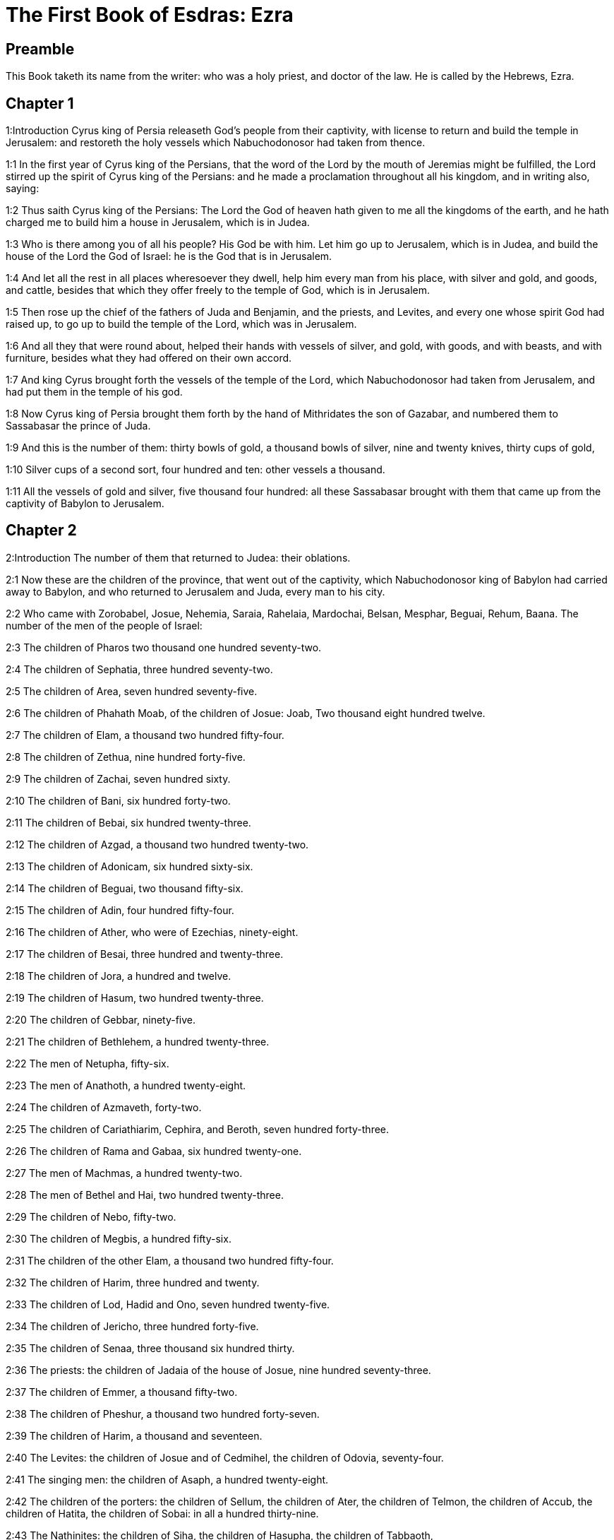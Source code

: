 = The First Book of Esdras: Ezra

== Preamble

This Book taketh its name from the writer: who was a holy priest, and doctor of the law. He is called by the Hebrews, Ezra.   

== Chapter 1

1:Introduction
Cyrus king of Persia releaseth God’s people from their captivity, with license to return and build the temple in Jerusalem: and restoreth the holy vessels which Nabuchodonosor had taken from thence.  

1:1
In the first year of Cyrus king of the Persians, that the word of the Lord by the mouth of Jeremias might be fulfilled, the Lord stirred up the spirit of Cyrus king of the Persians: and he made a proclamation throughout all his kingdom, and in writing also, saying:  

1:2
Thus saith Cyrus king of the Persians: The Lord the God of heaven hath given to me all the kingdoms of the earth, and he hath charged me to build him a house in Jerusalem, which is in Judea.  

1:3
Who is there among you of all his people? His God be with him. Let him go up to Jerusalem, which is in Judea, and build the house of the Lord the God of Israel: he is the God that is in Jerusalem.  

1:4
And let all the rest in all places wheresoever they dwell, help him every man from his place, with silver and gold, and goods, and cattle, besides that which they offer freely to the temple of God, which is in Jerusalem.  

1:5
Then rose up the chief of the fathers of Juda and Benjamin, and the priests, and Levites, and every one whose spirit God had raised up, to go up to build the temple of the Lord, which was in Jerusalem.  

1:6
And all they that were round about, helped their hands with vessels of silver, and gold, with goods, and with beasts, and with furniture, besides what they had offered on their own accord.  

1:7
And king Cyrus brought forth the vessels of the temple of the Lord, which Nabuchodonosor had taken from Jerusalem, and had put them in the temple of his god.  

1:8
Now Cyrus king of Persia brought them forth by the hand of Mithridates the son of Gazabar, and numbered them to Sassabasar the prince of Juda.  

1:9
And this is the number of them: thirty bowls of gold, a thousand bowls of silver, nine and twenty knives, thirty cups of gold,  

1:10
Silver cups of a second sort, four hundred and ten: other vessels a thousand.  

1:11
All the vessels of gold and silver, five thousand four hundred: all these Sassabasar brought with them that came up from the captivity of Babylon to Jerusalem.   

== Chapter 2

2:Introduction
The number of them that returned to Judea: their oblations.  

2:1
Now these are the children of the province, that went out of the captivity, which Nabuchodonosor king of Babylon had carried away to Babylon, and who returned to Jerusalem and Juda, every man to his city.  

2:2
Who came with Zorobabel, Josue, Nehemia, Saraia, Rahelaia, Mardochai, Belsan, Mesphar, Beguai, Rehum, Baana. The number of the men of the people of Israel:  

2:3
The children of Pharos two thousand one hundred seventy-two.  

2:4
The children of Sephatia, three hundred seventy-two.  

2:5
The children of Area, seven hundred seventy-five.  

2:6
The children of Phahath Moab, of the children of Josue: Joab, Two thousand eight hundred twelve.  

2:7
The children of Elam, a thousand two hundred fifty-four.  

2:8
The children of Zethua, nine hundred forty-five.  

2:9
The children of Zachai, seven hundred sixty.  

2:10
The children of Bani, six hundred forty-two.  

2:11
The children of Bebai, six hundred twenty-three.  

2:12
The children of Azgad, a thousand two hundred twenty-two.  

2:13
The children of Adonicam, six hundred sixty-six.  

2:14
The children of Beguai, two thousand fifty-six.  

2:15
The children of Adin, four hundred fifty-four.  

2:16
The children of Ather, who were of Ezechias, ninety-eight.  

2:17
The children of Besai, three hundred and twenty-three.  

2:18
The children of Jora, a hundred and twelve.  

2:19
The children of Hasum, two hundred twenty-three.  

2:20
The children of Gebbar, ninety-five.  

2:21
The children of Bethlehem, a hundred twenty-three.  

2:22
The men of Netupha, fifty-six.  

2:23
The men of Anathoth, a hundred twenty-eight.  

2:24
The children of Azmaveth, forty-two.  

2:25
The children of Cariathiarim, Cephira, and Beroth, seven hundred forty-three.  

2:26
The children of Rama and Gabaa, six hundred twenty-one.  

2:27
The men of Machmas, a hundred twenty-two.  

2:28
The men of Bethel and Hai, two hundred twenty-three.  

2:29
The children of Nebo, fifty-two.  

2:30
The children of Megbis, a hundred fifty-six.  

2:31
The children of the other Elam, a thousand two hundred fifty-four.  

2:32
The children of Harim, three hundred and twenty.  

2:33
The children of Lod, Hadid and Ono, seven hundred twenty-five.  

2:34
The children of Jericho, three hundred forty-five.  

2:35
The children of Senaa, three thousand six hundred thirty.  

2:36
The priests: the children of Jadaia of the house of Josue, nine hundred seventy-three.  

2:37
The children of Emmer, a thousand fifty-two.  

2:38
The children of Pheshur, a thousand two hundred forty-seven.  

2:39
The children of Harim, a thousand and seventeen.  

2:40
The Levites: the children of Josue and of Cedmihel, the children of Odovia, seventy-four.  

2:41
The singing men: the children of Asaph, a hundred twenty-eight.  

2:42
The children of the porters: the children of Sellum, the children of Ater, the children of Telmon, the children of Accub, the children of Hatita, the children of Sobai: in all a hundred thirty-nine.  

2:43
The Nathinites: the children of Siha, the children of Hasupha, the children of Tabbaoth,  

2:44
The children of Ceros, the children of Sia, the children of Phadon,  

2:45
The children of Lebana, the children of Hegaba, the children of Accub,  

2:46
The children of Hagab, the children of Semlai, the children of Hanan,  

2:47
The children of Gaddel, the children of Gaher, the children of Raaia,  

2:48
The children of Rasin, the children of Necoda, the children of Gazam,  

2:49
The children of Asa, the children of Phasea, the children of Besee,  

2:50
The children of Asena, the children of Munim, the children of Nephusim,  

2:51
The children of Bacbuc, the children of Hacupha, the children of Harhur,  

2:52
The children of Besluth, the children of Mahida, the children of Harsa,  

2:53
The children of Bercos, the children of Sisara, the children of Thema,  

2:54
The children of Nasia, the children of Hatipha,  

2:55
The children of the servants of Solomon, the children of Sotai, the children of Sopheret, the children of Pharuda,  

2:56
The children of Jala, the children of Dercon, the children of Geddel,  

2:57
The children of Saphatia, the children of Hatil, the children of Phochereth, which were of Asebaim, the children of Ami,  

2:58
All the Nathinites, and the children of the servants of Solomon, three hundred ninety-two.  

2:59
And these are they that came up from Thelmela, Thelharsa, Cherub, and Adon, and Emer. And they could not shew the house of their fathers and their seed, whether they were of Israel.  

2:60
The children of Dalaia, the children of Tobia, the children of Necoda, six hundred fifty-two.  

2:61
And of the children of the priests: the children of Hobia, the children of Accos, the children of Berzellai, who took a wife of the daughters of Berzellai, the Galaadite, and was called by their name:  

2:62
These sought the writing of their genealogy, and found it not, and they were cast out of the priesthood.  

2:63
And Athersatha said to them, that they should not eat of the holy of holies, till there arose a priest learned and perfect.  

2:64
All the multitudes as one man, were forty-two thousand three hundred and sixty:  Forty-two thousand, etc.... Those who are reckoned up above of the tribes of Juda, Benjamin, and Levi, fall short of this number. The rest, who must be taken in to make up the whole sum, were of the other tribes.  

2:65
Besides their menservants, and womenservants, of whom there were seven thousand three hundred and thirty-seven: and among them singing men, and singing women two hundred.  

2:66
Their horses seven hundred thirty-six, their mules two hundred forty-five,  

2:67
Their camels four hundred thirty-five, their asses six thousand seven hundred and twenty.  

2:68
And some of the chief of the fathers, when they came to the temple of the Lord, which is in Jerusalem, offered freely to the house of the Lord to build it in its place.  

2:69
According to their ability, they gave towards the expenses of the work, sixty-one thousand solids of gold, five thousand pounds of silver, and a hundred garments for the priests.  

2:70
So the priests and the Levites, and some of the people, and the singing men, and the porters, and the Nathinites dwelt in their cities, and all Israel in their cities.   

== Chapter 3

3:Introduction
An altar is built for sacrifice, the feast of tabernacles is solemnly celebrated, and the foundations of the temple are laid.  

3:1
And now the seventh month was come, and the children of Israel were in their cities: and the people gathered themselves together as one man to Jerusalem.  

3:2
And Josue the son of Josedec rose up, and his brethren the priests, and Zorobabel the son of Salathiel, and his brethren, and they built the altar of the God of Israel that they might offer holocausts upon it, as it is written in the law of Moses the man of God.  Josue.... or Jesus (Jeshua) the son of Josedec; he was the high priest, at that time.  

3:3
And they set the altar of God upon its bases, while the people of the lands round about put them in fear, and they offered upon it a holocaust to the Lord morning and evening.  

3:4
And they kept the feast of tabernacles, as it is written, and offered the holocaust every day orderly according to the commandment, the duty of the day in its day.  

3:5
And afterwards the continual holocaust, both on the new moons, and on all the solemnities of the Lord, that were consecrated, and on all in which a freewill offering was made to the Lord.  

3:6
From the first day of the seventh month they began to offer holocausts to the Lord: but the temple of God was not yet founded.  

3:7
And they gave money to hewers of stones and to masons: and meat and drink, and oil to the Sidonians and Tyrians, to bring cedar trees from Libanus to the sea of Joppe, according to the orders which Cyrus king of the Persians had given them.  

3:8
And in the second year of their coming to the temple of God in Jerusalem, the second month, Zorobabel the son of Salathiel, and Josue the son of Josedec, and the rest of their brethren the priests, and the Levites, and all that were come from the captivity to Jerusalem began, and they appointed Levites from twenty years old and upward, to hasten forward the work of the Lord.  

3:9
Then Josue and his sons and his brethren, Cedmihel, and his sons, and the children of Juda, as one man, stood to hasten them that did the work in the temple of God: the sons of Henadad, and their sons, and their brethren the Levites.  

3:10
And when the masons laid the foundations of the temple of the Lord, the priests stood in their ornaments with trumpets: and the Levites the sons of Asaph with cymbals, to praise God by the hands of David king of Israel.  

3:11
And they sung together hymns, and praise to the Lord: because he is good, for his mercy endureth for ever towards Israel. And all the people shouted with a great shout, praising the Lord, because the foundations of the temple of the Lord were laid.  

3:12
But many of the priests and the Levites, and the chief of the fathers and the ancients that had seen the former temple; when they had the foundation of this temple before their eyes, wept with a loud voice: and many shouting for joy, lifted up their voice.  

3:13
So that one could not distinguish the voice of the shout of joy, from the noise of the weeping of the people: for one with another the people shouted with a loud shout, and the voice was heard afar off.   

== Chapter 4

4:Introduction
The Samaritans by their letter to the king hinder the building.  

4:1
Now the enemies of Juda and Benjamin heard that the children of the captivity were building a temple to the Lord the God of Israel.  

4:2
And they came to Zorobabel, and the chief of the fathers, and said to them: Let us build with you, for we seek your God as ye do: behold we have sacrificed to him, since the days of Asor Haddan king of Assyria, who brought us hither.  

4:3
But Zorobabel, and Josue, and the rest of the chief of the fathers of Israel said to them: You have nothing to do with us to build a house to our God, but we ourselves alone will build to the Lord our God, as Cyrus king of the Persians hath commanded us.  

4:4
Then the people of the land hindered the hands of the people of Juda, and troubled them in building.  

4:5
And they hired counsellors against them, to frustrate their design all the days of Cyrus king of Persia, even until the reign of Darius king of the Persians.  

4:6
And in the reign of Assuerus, in the beginning of his reign, they wrote an accusation against the inhabitants of Juda and Jerusalem.  Assuerus.... Otherwise called Cambyses the son and successor of Cyrus. He is also in the following verse named Artaxerxes, a name common to almost all the kings of Persia.  

4:7
And in the days of Artaxerxes, Beselam, Mithridates, and Thabeel, and the rest that were in the council wrote to Artaxerxes king of the Persians: and the letter of accusation was written in Syrian, and was read in the Syrian tongue.  

4:8
Reum Beelteem, and Samsai the scribe wrote a letter from Jerusalem to king Artaxerxes, in this manner:  

4:9
Reum Beelteem, and Samsai the scribe and the rest of their counsellors, the Dinites, and the Apharsathacites, the Therphalites, the Apharsites, the Erchuites, the Babylonians, the Susanechites, the Dievites, and the Elamites,  

4:10
And the rest of the nations, whom the great and glorious Asenaphar brought over: and made to dwell in the cities of Samaria and in the rest of the countries of this side of the river in peace.  

4:11
(This is the copy of the letter, which they sent to him:) To Artaxerxes the king, thy servants, the men that are on this side of the river, send greeting.  

4:12
Be it known to the king, that the Jews, who came up from thee to us, are come to Jerusalem a rebellious and wicked city, which they are building, setting up the ramparts thereof and repairing the walls.  

4:13
And now be it known to the king, that if this city be built up, and the walls thereof repaired, they will not pay tribute nor toll, nor yearly revenues, and this loss will fall upon the kings.  

4:14
But we remembering the salt that we have eaten in the palace, and because we count it a crime to see the king wronged, have therefore sent and certified the king,  

4:15
That search may be made in the books of the histories of thy fathers, and thou shalt find written in the records: and shalt know that this city is a rebellious city, and hurtful to the kings and provinces, and that wars were raised therein of old time: for which cause also the city was destroyed.  

4:16
We certify the king, that if this city be built, and the walls thereof repaired, thou shalt have no possession on this side of the river.  

4:17
The king sent word to Reum Beelteem and Samsai the scribe, and to the rest that were in their council, inhabitants of Samaria, and to the rest beyond the river, sending greeting and peace.  

4:18
The accusation, which you have sent to us, hath been plainly read before me,  

4:19
And I commanded: and search hath been made, and it is found, that this city of old time hath rebelled against kings, and seditions and wars have been raised therein.  

4:20
For there have been powerful kings in Jerusalem, who have had dominion over all the country that is beyond the river: and have received tribute, and toll and revenues.  

4:21
Now therefore hear the sentence: Hinder those men, that this city be not built, till further orders be given by me.  

4:22
See that you be not negligent in executing this, lest by little and little the evil grow to the hurt of the kings.  

4:23
Now the copy of the edict of king Artaxerxes was read before Reum Beelteem, and Samsai the scribe, and their counsellors: and they went up in haste to Jerusalem to the Jews, and hindered them with arm and power.  

4:24
Then the work of the house of the Lord in Jerusalem was interrupted, and ceased till the second year of the reign of Darius king of the Persians.   

== Chapter 5

5:Introduction
By the exhortation of Aggeus, and Zacharias, the people proceed in building the temple. Which their enemies strive in vain to hinder.  

5:1
Now Aggeus the prophet, and Zacharias the son of Addo, prophesied to the Jews that were in Judea and Jerusalem, in the name of the God of Israel.  

5:2
Then rose up Zorobabel the son of Salathiel, and Josue the son of Josedec, and began to build the temple of God in Jerusalem, and with them were the prophets of God helping them.  

5:3
And at the same time came to them Thathanai, who was governor beyond the river, and Stharbuzanai, and their counsellors: and said thus to them: Who hath given you counsel to build this house, and to repair the walls thereof?  

5:4
In answer to which we gave them the names of the men who were the promoters of that building.  

5:5
But the eye of their God was upon the ancients of the Jews, and they could not hinder them. And it was agreed that the matter should be referred to Darius, and then they should give satisfaction concerning that accusation.  

5:6
The copy of the letter that Thathanai governor of the country beyond the river, and Stharbuzanai, and his counsellors the Arphasachites, who dwelt beyond the river, sent to Darius the king.  

5:7
The letter which they sent him, was written thus: To Darius the king all peace.  

5:8
Be it known to the king, that we went to the province of Judea, to the house of the great God, which they are building with unpolished stones, and timber is laid in the walls: and this work is carried on diligently and advanceth in their hands.  

5:9
And we asked those ancients, and said to them thus: Who hath given you authority to build this house, and to repair these walls?  

5:10
We asked also of them their names, that we might give thee notice: and we have written the names of the men that are the chief among them.  

5:11
And they answered us in these words, saying: We are the servants of the God of heaven and earth, and we are building a temple that was built these many years ago, and which a great king of Israel built and set up.  

5:12
But after that our fathers had provoked the God of heaven to wrath, he delivered them into the hands of Nabuchodonosor the king of Babylon the Chaldean: and he destroyed this house, and carried away the people to Babylon.  

5:13
But in the first year of Cyrus the king of Babylon, king Cyrus set forth a decree, that this house of God should be built.  

5:14
And the vessels also of gold and silver of the temple of God, which Nabuchodonosor had taken out of the temple, that was in Jerusalem, and had brought them to the temple of Babylon, king Cyrus brought out of the temple of Babylon, and they were delivered to one Sassabasar, whom also he appointed governor,  

5:15
And said to him: Take these vessels, and go, and put them in the temple that is in Jerusalem, and let the house of God be built in its place.  

5:16
Then came this same Sassabasar, and laid the foundations of the temple of God in Jerusalem, and from that time until now it is in building, and is not yet finished.  

5:17
Now therefore if it seem good to the king, let him search in the king’s library, which is in Babylon, whether it hath been decreed by Cyrus the king, that the house of God in Jerusalem should be built, and let the king send his pleasure to us concerning this matter.   

== Chapter 6

6:Introduction
King Darius favoureth the building and contributeth to it.  

6:1
Then king Darius gave orders, and they searched in the library of the books that were laid up in Babylon,  

6:2
And there was found in Ecbatana, which is a castle in the province of Media, a book in which this record was written.  

6:3
In the first year of Cyrus the king: Cyrus the king decreed, that the house of God should be built, which is in Jerusalem, in the place where they may offer sacrifices, and that they lay the foundations that may support the height of threescore cubits, and the breadth of threescore cubits,  

6:4
Three rows of unpolished stones, and so rows of new timber: and the charges shall be given out of the king’s house.  

6:5
And also let the golden and silver vessels of the temple of God, which Nabuchodonosor took out of the temple of Jerusalem, and brought to Babylon, be restored, and carried back to the temple of Jerusalem to their place, which also were placed in the temple of God.  

6:6
Now therefore Thathanai, governor of the country beyond the river, Stharbuzanai, and your counsellors the Apharsachites, who are beyond the river, depart far from them,  

6:7
And let that temple of God be built by the governor of the Jews, and by their ancients, that they may build that house of God in its place.  

6:8
I also have commanded what must be done by those ancients of the Jews, that the house of God may be built, to wit, that of the king’s chest, that is, of the tribute that is paid out of the country beyond the river, the charges be diligently given to those men, lest the work be hindered.  

6:9
And if it shall be necessary, let calves also, and lambs, and kids, for holocausts to the God of heaven, wheat, salt, wine, and oil, according to the custom of the priests that are in Jerusalem, be given them day by day, that there be no complaint in any thing.  

6:10
And let them offer oblations to the God of heaven, and pray for the life of the king, and of his children.  

6:11
And I have made a decree: That if any whosoever, shall alter this commandment, a beam be taken from his house, and set up, and he be nailed upon it, and his house be confiscated.  

6:12
And may the God, that hath caused his name to dwell there, destroy all kingdoms, and the people that shall put out their hand to resist, and to destroy the house of God, that is in Jerusalem. I Darius have made the decree, which I will have diligently complied with.  

6:13
So then Thathanai, governor of the country beyond the river, and Stharbuzanai, and his counsellors diligently executed what Darius the king had commanded.  

6:14
And the ancients of the Jews built, and prospered according to the prophecy of Aggeus the prophet, and of Zacharias the son of Addo: and they built and finished, by the commandment of the God of Israel, and by the commandment of Cyrus, and Darius, and Artaxerxes kings of the Persians.  

6:15
And they were finishing this house of God, until the third day of the month of Adar, which was in the sixth year of the reign of king Darius.  

6:16
And the children of Israel, the priests and the Levites, and the rest of the children of the captivity kept the dedication of the house of God with joy.  

6:17
And they offered at the dedication of the house of God, a hundred calves, two hundred rams, four hundred lambs, and for a sin offering for all Israel twelve he goats, according to the number of the tribes of Israel.  

6:18
And they set the priests in their divisions, and the Levites in their courses over the works of God in Jerusalem, as it is written in the book of Moses.  

6:19
And the children of Israel of the captivity kept the phase, on the fourteenth day of the first month.  

6:20
For all the priests and the Levites were purified as one man: all were clean to kill the phase for all the children of the captivity, and for their brethren the priests, and themselves.  

6:21
And the children of Israel that were returned from captivity, and all that had separated themselves from the filthiness of the nations of the earth to them, to seek the Lord the God of Israel, did eat.  

6:22
And they kept the feast of unleavened bread seven days with joy, for the Lord had made them joyful, and had turned the heart of the king of Assyria to them, that he should help their hands in the work of the house of the Lord the God of Israel.   

== Chapter 7

7:Introduction
Esdras goeth up to Jerusalem to teach, and assist the people, with a gracious decree of Artaxerxes.  

7:1
Now after these things in the reign of Artaxerxes king of the Persians, Esdras the son of Saraias, the son of Azarias, the son of Helcias,  

7:2
The son of Sellum, the son of Sadoc, the son of Achitob,  

7:3
The son of Amarias, the son of Azarias, the son of Maraioth,  

7:4
The son of Zarahias, the son of Ozi, the son of Bocci,  

7:5
The son of Abisue, the son of Phinees, the son of Eleazar, the son of Aaron, the priest from the beginning.  

7:6
This Esdras went up from Babylon, and he was a ready scribe in the law of Moses, which the Lord God had given to Israel: and the king granted him all his request, according to the hand of the Lord his God upon him.  

7:7
And there went up some of the children of Israel, and of the children of the priests, and of the children of the Levites, and of the singing men, and of the porters, and of the Nathinites to Jerusalem in the seventh year of Artaxerxes the king.  

7:8
And they came to Jerusalem in the fifth month, in the seventh year of the king.  

7:9
For upon the first day of the first month he began to go up from Babylon, and on the first day of the fifth month he came to Jerusalem according to the good hand of his God upon him.  

7:10
For Esdras had prepared his heart to seek the law of the Lord, and to do and to teach in Israel the commandments and judgment.  

7:11
And this is the copy of the letter of the edict, which king Artaxerxes gave to Esdras the priest, the scribe instructed in the words and commandments of the Lord, and his ceremonies in Israel.  

7:12
Artaxerxes king of kings to Esdras the priest, the most learned scribe of the law of the God of heaven, greeting.  

7:13
It is decreed by me, that all they of the people of Israel, and of the priests and of the Levites in my realm, that are minded to go into Jerusalem, should go with thee.  

7:14
For thou art sent from before the king, and his seven counsellors, to visit Judea and Jerusalem according to the law of thy God, which is in thy hand.  

7:15
And to carry the silver and gold, which the king and his counsellors have freely offered to the God of Israel, whose tabernacle is in Jerusalem.  

7:16
And all the silver and gold that thou shalt find in all the province of Babylon, and that the people is willing to offer, and that the priests shall offer of their own accord to the house of their God, which is in Jerusalem,  

7:17
Take freely, and buy diligently with this money, calves, rams, lambs, with the sacrifices and libations of them, and offer them upon the altar of the temple of your God, that is in Jerusalem.  

7:18
And if it seem good to thee, and to thy brethren to do any thing with the rest of the silver and gold, do it according to the will of your God.  

7:19
The vessels also, that are given thee for the sacrifice of the house of thy God, deliver thou in the sight of God in Jerusalem.  

7:20
And whatsoever more there shall be need of for the house of thy God, how much soever thou shalt have occasion to spend, it shall be given out of the treasury, and the king’s exchequer, and by me.  

7:21
I Artaxerxes the king have ordered and decreed to all the keepers of the public chest, that are beyond the river, that whatsoever Esdras the priest, the scribe of the law of the God of heaven, shall require of you, you give it without delay,  

7:22
Unto a hundred talents of silver, and unto a hundred cores of wheat, and unto a hundred bates of wine, and unto a hundred bates of oil, and salt without measure.  

7:23
All that belongeth to the rites of the God of heaven, let it be given diligently in the house of the God of heaven: lest his wrath should be enkindled against the realm of the king, and of his sons.  

7:24
We give you also to understand concerning all the priests, and the Levites, and the singers, and the porters, and the Nathinites, and ministers of the house of this God, that you have no authority to impose toll or tribute, or custom upon them.  

7:25
And thou Esdras according to the wisdom of thy God, which is in thy hand, appoint judges and magistrates, that may judge all the people, that is beyond the river, that is, for them who know the law of thy God, yea and the ignorant teach ye freely.  

7:26
And whosoever will not do the law of thy God, and the law of the king diligently, judgment shall be executed upon him, either unto death, or unto banishment, or to the confiscation of goods, or at least to prison.  

7:27
Blessed be the Lord the God of our fathers, who hath put this in the king’s heart, to glorify the house of the Lord, which is in Jerusalem,  

7:28
And hath inclined his mercy toward me before the king and his counsellors, and all the mighty princes of the king: and I being strengthened by the hand of the Lord my God, which was upon me, gathered together out of Israel chief men to go up with me.   

== Chapter 8

8:Introduction
The companions of Esdras. The fast which he appointed. They bring the holy vessels into the temple.  

8:1
Now these are the chiefs of families, and the genealogy of them, who came up with me from Babylon in the reign of Artaxerxes the king.  

8:2
Of the sons of Phinees, Gersom. Of the sons of Ithamar, Daniel. Of the sons of David, Hattus.  

8:3
Of the sons of Sechenias, the son of Pharos, Zacharias, and with him were numbered a hundred and fifty men.  

8:4
Of the sons of Phahath Moab, Eleoenai the son of Zareha, and with him two hundred men.  

8:5
Of the sons of Sechenias, the son of Ezechiel, and with him three hundred men.  

8:6
Of the sons of Adan, Abed the son of Jonathan, and with him fifty men.  

8:7
Of the sons of Alam, Isaias the son of Athalias, and with him seventy men.  

8:8
Of the sons of Saphatia: Zebodia the son of Michael, and with him eighty men.  

8:9
Of the sons of Joab, Obedia the son of Jahiel, and with him two hundred and eighteen men.  

8:10
Of the sons of Selomith, the son of Josphia, and with him a hundred and sixty men.  

8:11
Of the sons of Bebai, Zacharias the son of Bebai: and with him eight and twenty men.  

8:12
Of the sons of Azgad, Joanan the son of Eccetan, and with him a hundred and ten men.  

8:13
Of the sons of Adonicam, who were the last: and these are their names: Eliphelet, and Jehiel, and Samaias, and with them sixty men.  

8:14
Of the sons of Begui, Uthai and Zachur, and with them seventy men.  

8:15
And I gathered them together to the river, which runneth down to Ahava, and we stayed there three days: and I sought among the people and among the priests for the sons of Levi, and found none there.  

8:16
So I sent Eliezer, and Ariel, and Semeias, and Elnathan, and Jarib, and another Elnathan, and Nathan, and Zacharias, and Mosollam, chief men: and Joiarib, and Elnathan, wise men.  

8:17
And I sent them to Eddo, who is chief in the place of Chasphia, and I put in their mouth the words that they should speak to Eddo, and his brethren the Nathinites in the place of Chasphia, that they should bring us ministers of the house of our God.  

8:18
And by the good hand of our God upon us, they brought us a most learned man of the sons of Moholi the son of Levi the son of Israel, and Sarabias and his sons, and his brethren eighteen,  

8:19
And Hasabias, and with him Isaias of the sons of Merari, and his brethren, and his sons twenty.  

8:20
And of the Nathinites, whom David, and the princes gave for the service of the Levites, Nathinites two hundred and twenty: all these were called by their names.  

8:21
And I proclaimed there a fast by the river Ahava, that we might afflict ourselves before the Lord our God, and might ask of him a right way for us and for our children, and for all our substance.  And I proclaimed a fast.... It is not enough to part from Babylon, that is, figuratively from sin, but we must also do works of penance; and therefore Esdras here proclaimed an extraordinary fast to those that were come from captivity. This shews that fasting was commanded and practised from the earliest times.  

8:22
For I was ashamed to ask the king for aid and for horsemen, to defend us from the enemy in the way: because we had said to the king: The hand of our God is upon all them that seek him in goodness: and his power and strength, and wrath upon all them that forsake him.  

8:23
And we fasted, and besought our God for this: and it fell out prosperously unto us.  

8:24
And I separated twelve of the chief of the priests, Sarabias, and Hasabias, and with them ten of their brethren,  

8:25
And I weighed unto them the silver and gold, and the vessels consecrated for the house of our God, which the king and his counsellors, and his princes, and all Israel, that were found had offered.  

8:26
And I weighed to their hands six hundred and fifty talents of silver, and a hundred vessels of silver, and a hundred talents of gold,  

8:27
And twenty cups of gold, of a thousand solids, and two vessels of the best shining brass, beautiful as gold.  

8:28
And I said to them: You are the holy ones of the Lord, and the vessels are holy, and the silver and gold, that is freely offered to the Lord the God of our fathers.  

8:29
Watch ye and keep them, till you deliver them by weight before the chief of the priests, and of the Levites, and the heads of the families of Israel in Jerusalem, into the treasure of the house of the Lord.  

8:30
And the priests and the Levites received the weight of the silver and gold, and the vessels, to carry them to Jerusalem to the house of our God.  

8:31
Then we set forward from the river Ahava on the twelfth day of the first month to go to Jerusalem: and the hand of our God was upon us, and delivered us from the hand of the enemy, and of such as lay in wait by the way.  

8:32
And we came to Jerusalem, and we stayed there three days.  

8:33
And on the fourth day the silver and the gold, and the vessels were weighed in the house of our God by the hand of Meremoth the son of Urias the priest, and with him was Eleazar the son of Phinees, and with them Jozabad the son of Josue, and Noadaia the son of Benoi, Levites.  

8:34
According to the number and weight of everything: and all the weight was written at that time.  

8:35
Moreover the children of them that had been carried away that were come out of the captivity, offered holocausts to the God of Israel, twelve calves for all the people of Israel, ninety-six rams, seventy-seven lambs, and twelve he goats for sin: all for a holocaust to the Lord.  

8:36
And they gave the king’s edicts to the lords that were from the king’s court, and the governors beyond the river, and they furthered the people and the house of God.   

== Chapter 9

9:Introduction
Esdras mourneth for the transgression of the people: his confession and prayer.  

9:1
And after these things were accomplished, the princes came to me, saying: The people of Israel, and the priests and Levites have not separated themselves from the people of the lands, and from their abominations, namely, of the Chanaanites, and the Hethites, and the Pherezites, and the Jebusites, and the Ammonites, and the Moabites, and the Egyptians, and the Amorrhites.  This shows how sinful it is to intermarry with those that the Church forbids us, on account of the danger of perversion and falling off from the true faith.  

9:2
For they have taken of their daughters for themselves and for their sons, and they have mingled the holy seed with the people of the lands. And the hand of the princes and magistrates hath been first in this transgression.  

9:3
And when I had heard this word, I rent my mantle and my coat, and plucked off the hairs of my head and my beard, and I sat down mourning.  

9:4
And there were assembled to me all that feared the God of Israel, because of the transgression of those that were come from the captivity, and I sat sorrowful, until the evening sacrifice.  

9:5
And at the evening sacrifice I rose up from my affliction, and having rent my mantle and my garment, I fell upon my knees, and spread out my hands to the Lord my God,  

9:6
And said: My God I am confounded and ashamed to lift up my face to thee: for our iniquities are multiplied over our heads, and our sins are grown up even unto heaven,  

9:7
From the days of our fathers: and we ourselves also have sinned grievously unto this day, and for our iniquities we and our kings, and our priests have been delivered into the hands of the kings of the lands, and to the sword, and to captivity, and to spoil, and to confusion of face, as it is at this day.  

9:8
And now as a little, and for a moment has our prayer been made before the Lord our God, to leave us a remnant, and give us a pin in his holy place, and that our God would enlighten our eyes, and would give us a little life in our bondage.  A pin.... or nail, here signifies a small settlement or holding; which Esdras begs for, to preserve even a part of the people, who, by their great iniquity had incurred the anger of God.  

9:9
For we are bondmen, and in our bondage our God hath not forsaken us, but hath extended mercy upon us before the king of the Persians, to give us life, and to set up the house of our God, and to rebuild the desolations thereof, and to give us a fence in Juda and Jerusalem.  

9:10
And now, O our God, what shall we say after this? for we have forsaken thy commandments,  

9:11
Which thou hast commanded by the hand of thy servants the prophets, saying: The land which you go to possess, is an unclean land, according to the uncleanness of the people, and of other lands, with their abominations, who have filled it from mouth to mouth with their filth.  

9:12
Now therefore give not your daughters to their sons, and take not their daughters for your sons, and seek not their peace, nor their prosperity for ever: that you may be strengthened, and may eat the good things of the land, and may have your children your heirs for ever.  

9:13
And after all that is come upon us, for our most wicked deeds, and our great sin, seeing that thou our God hast saved us from our iniquity, and hast given us a deliverance as at this day,  

9:14
That we should not turn away, nor break thy commandments, nor join in marriage with the people of these abominations. Art thou angry with us unto utter destruction, not to leave us a remnant to be saved?  

9:15
O Lord God of Israel, thou art just: for we remain yet to be saved as at this day. Behold we are before thee in our sin, for there can be no standing before thee in this matter.   

== Chapter 10

10:Introduction
Order is given for discharging strange women: the names of the guilty.  

10:1
Now when Esdras was thus praying, and beseeching, and weeping, and lying before the temple of God, there was gathered to him of Israel an exceeding great assembly of men and women and children, and the people wept with much lamentation.  

10:2
And Sechenias the son of Jehiel of the sons of Elam answered, and said to Esdras: We have sinned against our God, and have taken strange wives of the people of the land: and now if there be repentance in Israel concerning this,  

10:3
Let us make a covenant with the Lord our God, to put away all the wives, and such as are born of them, according to the will of the Lord, and of them that fear the commandment of the Lord our God: let it be done according to the law.  

10:4
Arise, it is thy part to give orders, and we will be with thee: take courage, and do it.  

10:5
So Esdras arose, and made the chiefs of the priests and of the Levites, and all Israel, to swear that they would do according to this word, and they swore.  

10:6
And Esdras rose up from before the house of God, and went to the chamber of Johanan the son of Eliasib, and entered in thither: he ate no bread, and drank no water: for he mourned for the transgression of them that were come out of the captivity.  

10:7
And proclamation was made in Juda and Jerusalem to all the children of the captivity, that they should assemble together into Jerusalem.  

10:8
And that whosoever would not come within three days, according to the counsel of the princes and the ancients, all his substance should be taken away, and he should be cast out of the company of them that were returned from captivity.  

10:9
Then all the men of Juda, and Benjamin gathered themselves together to Jerusalem within three days, in the ninth month, the twentieth day of the month: and all the people sat in the street of the house of God, trembling because of the sin, and the rain.  

10:10
And Esdras the priest stood up, and said to them: You have transgressed, and taken strange wives, to add to the sins of Israel.  

10:11
And now make confession to the Lord the God of your fathers, and do his pleasure, and separate yourselves from the people of the land, and from your strange wives.  

10:12
And all the multitude answered and said with a loud voice: According to thy word unto us, so be it done.  

10:13
But as the people are many, and it is time of rain, and we are not able to stand without, and it is not a work of one day or two, (for we have exceedingly sinned in this matter,)  

10:14
Let rulers be appointed in all the multitude: and in all our cities, let them that have taken strange wives come at the times appointed, and with them the ancients and the judges of every city, until the wrath of our God be turned away from us for this sin.  

10:15
Then Jonathan the son of Azahel, and Jaasia the son of Thecua were appointed over this, and Mesollam and Sebethai, Levites, helped them:  

10:16
And the children of the captivity did so. And Esdras the priest, and the men heads of the families in the houses of their fathers, and all by their names, went and sat down in the first day of the tenth month to examine the matter.  

10:17
And they made an end with all the men that had taken strange wives by the first day of the first month.  

10:18
And there were found among the sons of the priests that had taken strange wives: Of the sons of Josue the son of Josedec, and his brethren, Maasia, and Eliezer, and Jarib, and Godolia.  

10:19
And they gave their hands to put away their wives, and to offer for their offence a ram of the flock.  

10:20
And of the sons of Emmer, Hanani, and Zebedia.  

10:21
And of the sons of Harim, Maasia, and Elia, and Semeia, and Jehiel, and Ozias.  

10:22
And of the sons of Pheshur, Elioenai, Maasia, Ismael, Nathanael, Jozabed, and Elasa.  

10:23
And of the sons of the Levites, Jozabed, and Semei, and Celaia, the same is Calita, Phataia, Juda, and Eliezer.  

10:24
And of the singing men, Elisiab: and of the porters, Sellum, and Telem, and Uri.  

10:25
And of Israel, of the sons of Pharos, Remeia, and Jezia, and Melchia, and Miamin, and Eliezer, and Melchia, and Banea.  

10:26
And of the sons of Elam, Mathania, Zacharias, and Jehiel, and Abdi, and Jerimoth, and Elia.  

10:27
And of the sons of Zethua, Elioenai, Eliasib, Mathania, Jerimuth, and Zabad, and Aziaza.  

10:28
And of the sons of Babai, Johanan, Hanania, Zabbai, Athalai:  

10:29
And of the sons of Bani, Mosollam, and Melluch, and Adaia, Jasub, and Saal, and Ramoth.  

10:30
And of the sons of Phahath, Moab, Edna, and Chalal, Banaias, and Maasias, Mathanias, Beseleel, Bennui, and Manasse.  

10:31
And of the sons of Herem, Eliezer, Josue, Melchias, Semeias, Simeon,  

10:32
Benjamin, Maloch, Samarias.  

10:33
And of the sons of Hasom, Mathanai, Mathatha, Zabad, Eliphelet, Jermai, Manasse, Semei.  

10:34
Of the sons of Bani, Maaddi, Amram, and Uel,  

10:35
Baneas, and Badaias, Cheliau,  

10:36
Vania, Marimuth, and Eliasib,  

10:37
Mathanias, Mathania, and Jasi,  

10:38
And Bani, and Bennui, Semei,  

10:39
And Salmias, and Nathan, and Adaias,  

10:40
And Mechnedebai, Sisai, Sarai,  

10:41
Ezrel, and Selemiau, Semeria,  

10:42
Sellum, Amaria, Joseph.  

10:43
Of the sons of Nebo, Jehiel, Mathathias, Zabad, Zabina, Jeddu, and Joel, and Banaia.  

10:44
All these had taken strange wives, and there were among them women that had borne children.  